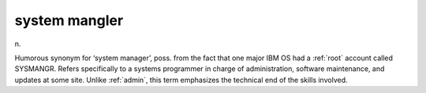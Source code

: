 .. _system-mangler:

============================================================
system mangler
============================================================

n\.

Humorous synonym for ‘system manager’, poss.
from the fact that one major IBM OS had a :ref:`root` account called SYSMANGR.
Refers specifically to a systems programmer in charge of administration, software maintenance, and updates at some site.
Unlike :ref:`admin`\, this term emphasizes the technical end of the skills involved.

